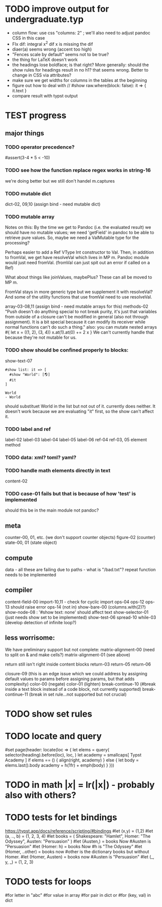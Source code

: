* TODO improve output for undergraduate.typ
- column flow:
  use css "columns: 2" ; we'll also need to adjust pandoc CSS in this case
- FIx dif: integral x^2 dif x
  is missing the dif
- diaer(a) seems wrong (accent too high)
- "Fences scale by default" seems not to be true?
- the thing for LaTeX doesn't work
- the headings lose boldface; is that right?  More generally: should the show rules for headings result in no h1? that seems wrong.  Better to change in CSS via attributes?
- make sure we get widths for columns in the tables at the beginning
- figure out how to deal with
  // #show raw.where(block: false): it => { it.text }
- compare result with typst output
* TEST progress
** major things
*** TODO operator precedence?
#assert(3-4 * 5 < -10)
*** TODO see how the function replace regex works in string-16
we're doing better but we still don't handel m.captures
*** TODO mutable dict
dict-02, 09,10 (assign bind - need mutable dict)
*** TODO mutable array
Notes on this:
By the time we get to Pandoc (i.e. the evaluated result) we should have no mutable values; we need 'getField' in pandoc to be able to retrieve pure values.
So, maybe we need a ValMutable type for the processing?

Perhaps easier to add a Ref VType Int constructor to Val.
Then, in addition to fromVal, we get have resolveVal which lives in MP m.
Pandoc module would just need fromVal.  (fromVal can just spit out an error if called on a Ref)

What about things like joinValues, maybePlus?
These can all be moved to MP m.

FromVal stays in more generic type but we supplement it with
resolveVal?  And some of the utility functions that use fromVal need to use resolveVal.

array-03-08,11 (assign bind - need mutable arrays for this)
methods-02
"Push doesn't do anything special to not break purity, it's just that variables from outside of a closure can't be modified in general (also not through assignment). It is a bit special because it can modify its receiver while normal functions can't do such a thing."
also:
you can mutate nested arrays
#{
  let x = ((1, 2), (3, 4))
  x.at(1).at(0) += 2
  x
}
We can't currently handle that because they're not mutable for us.
*** TODO show should be confined properly to blocks:
show-text-07
#+begin_example
#show list: it => [
  #show "World": [🌎]
  #it
]

World
- World
#+end_example

should substituet World in the list but not out of it. currently does neither.
It doesn't work because we are evaluating "it" first, so the show can't affect it.
*** TODO label and ref
label-02
label-03
label-04
label-05
label-06
ref-04
ref-03, 05 element method
*** TODO data: xml? toml? yaml?
*** TODO handle math elements directly in text
content-02
*** TODO case-01 fails but that is because of how 'test' is implemented
should this be in the main module not pandoc?
** meta
counter-00, 01, etc. (we don't support counter objects)
figure-02 (counter)
state-00, 01 (state object)
** compute
data - all these are failing due to paths - what is "/bad.txt"?
repeat function needs to be implemented
** compiler
content-field-00
import-10,11 - check for cyclic import
ops-04
ops-12
ops-13 should raise error
ops-14  (not in)
show-bare-00 (columns.with(2)?)
show-node-08 : '#show text: none' should affect text
show-selector-01 (just needs show set to be implemented)
show-test-06
spread-10
while-03 (develop detection of infinite loop?)
** less worrisome:
We have preliminary support but not complete:
matrix-alignment-00 (need to split on & and make cells?)
matrix-alignment-01 (see above)

 return still isn't right inside content blocks return-03 return-05 return-06

closure-09 (this is an edge issue which we could address by assigning default values to params before assigning params, but that adds complexity)
color-00 (negate)
color-01 (lighten)
break-continue-10 (#break inside a text block instead of a code block, not currently supported)
break-continue-11 (break in set rule...not supported but not crucial)
* TODO show set rules
* TODO locate and query
#set page(header: locate(loc => {
  let elems = query(
    selector(heading).before(loc),
    loc,
  )
  let academy = smallcaps[
    Typst Academy
  ]
  if elems == () {
    align(right, academy)
  } else {
    let body = elems.last().body
    academy + h(1fr) + emph(body)
  }
}))
* TODO in math $|x|$ = lr(|x|) - probably also with others?
* TODO tests for let bindings
https://typst.app/docs/reference/scripting/#bindings
#let (x,y) = (1,2)
#let  (a, .., b) = (1, 2, 3, 4)
#let books = (
  Shakespeare: "Hamlet",
  Homer: "The Odyssey",
  Austen: "Persuasion"
)
#let (Austen,) = books
Now #Austen is "Persuasion"
#let (Homer: h) = books
Now #h is "The Odyssey"
#let (Homer, ..other) = books
now #other is the dictionary books but without Homer.
#let (Homer, Austen) = books
now #Austen is "Persuasion"
#let (_, y, _) = (1, 2, 3)

* TODO tests for loops
#for letter in "abc"
#for value in array
#for pair in dict
or
#for (key, val) in dict
